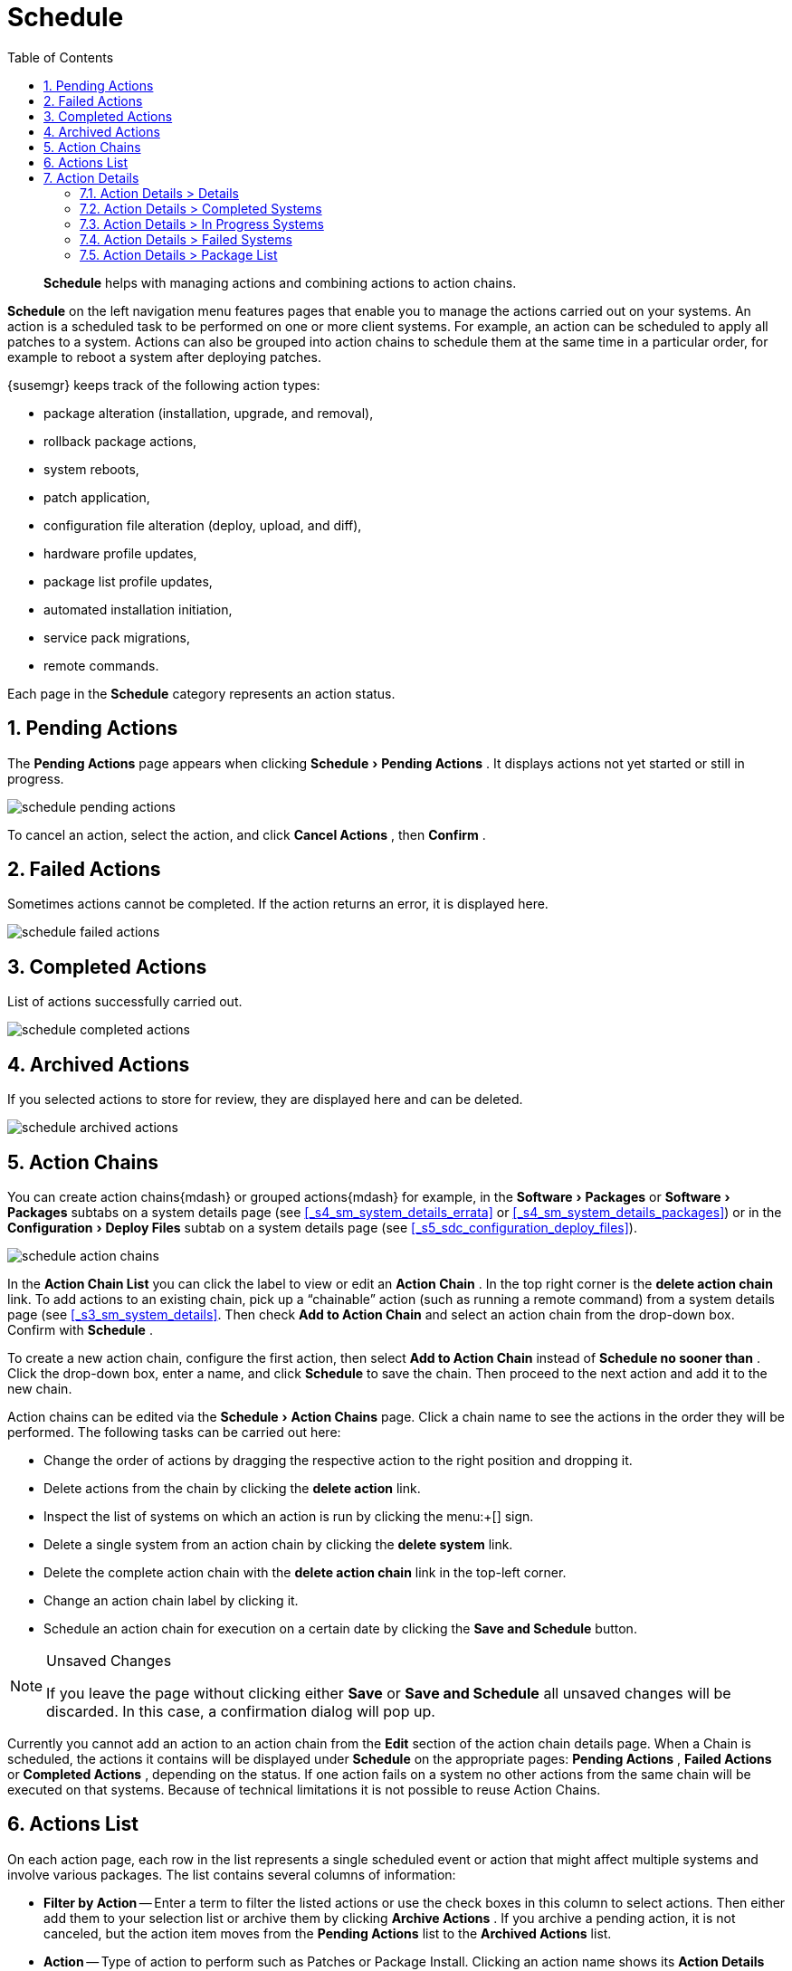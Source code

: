[[_ref.webui.schedule]]
= Schedule
:doctype: book
:sectnums:
:toc: left
:icons: font
:experimental:
:sourcedir: .

[abstract]
--
menu:Schedule[]
 helps with managing actions and combining actions to action chains. 
--
:doctype: book
:sectnums:
:toc: left
:icons: font
:experimental:

(((Schedule)))

(((WebLogic,Schedule)))

menu:Schedule[]
 on the left navigation menu features pages that enable you to manage the actions carried out on your systems.
An action is a scheduled task to be performed on one or more client systems.
For example, an action can be scheduled to apply all patches to a system.
Actions can also be grouped into action chains to schedule them at the same time in a particular order, for example to reboot a system after deploying patches. 

{susemgr}
keeps track of the following action types: 

* package alteration (installation, upgrade, and removal), 
* rollback package actions, 
* system reboots, 
* patch application, 
* configuration file alteration (deploy, upload, and diff), 
* hardware profile updates, 
* package list profile updates, 
* automated installation initiation, 
* service pack migrations, 
* remote commands. 


Each page in the menu:Schedule[]
 category represents an action status. 

[[_ref.webui.schedule.pending]]
== Pending Actions


The menu:Pending Actions[]
 page appears when clicking menu:Schedule[Pending
   Actions]
.
It displays actions not yet started or still in progress. 

image::schedule_pending_actions.png[]


To cancel an action, select the action, and click menu:Cancel Actions[]
, then menu:Confirm[]
. 

[[_ref.webui.schedule.fail]]
== Failed Actions

(((SUSE Manager Administrator,Failed Actions)))


Sometimes actions cannot be completed.
If the action returns an error, it is displayed here. 

image::schedule_failed_actions.png[]


[[_ref.webui.schedule.compl]]
== Completed Actions


List of actions successfully carried out. 

image::schedule_completed_actions.png[]


[[_s2_sm_action_arch]]
== Archived Actions

(((SUSE Manager Administrator,Archived Actions)))


If you selected actions to store for review, they are displayed here and can be deleted. 

image::schedule_archived_actions.png[]


[[_ref.webui.schedule.chains]]
== Action Chains


You can create action chains{mdash}
or grouped actions{mdash}
for example, in the menu:Software[Packages]
 or menu:Software[Packages]
 subtabs on a system details page (see <<_s4_sm_system_details_errata>> or <<_s4_sm_system_details_packages>>) or in the menu:Configuration[Deploy Files]
 subtab on a system details page (see <<_s5_sdc_configuration_deploy_files>>). 

image::schedule_action_chains.png[]


In the menu:Action Chain List[]
 you can click the label to view or edit an menu:Action Chain[]
.
In the top right corner is the menu:delete action chain[]
 link.
To add actions to an existing chain, pick up a "`chainable`"
 action (such as running a remote command) from a system details page (see <<_s3_sm_system_details>>.
Then check menu:Add to Action Chain[]
 and select an action chain from the drop-down box.
Confirm with menu:Schedule[]
. 

To create a new action chain, configure the first action, then select menu:Add to Action Chain[]
 instead of menu:Schedule no sooner than[]
.
Click the drop-down box, enter a name, and click menu:Schedule[]
 to save the chain.
Then proceed to the next action and add it to the new chain. 

Action chains can be edited via the menu:Schedule[Action Chains]
 page.
Click a chain name to see the actions in the order they will be performed.
The following tasks can be carried out here: 

* Change the order of actions by dragging the respective action to the right position and dropping it. 
* Delete actions from the chain by clicking the menu:delete action[] link. 
* Inspect the list of systems on which an action is run by clicking the menu:+[] sign. 
* Delete a single system from an action chain by clicking the menu:delete system[] link. 
* Delete the complete action chain with the menu:delete action chain[] link in the top-left corner. 
* Change an action chain label by clicking it. 
* Schedule an action chain for execution on a certain date by clicking the menu:Save and Schedule[] button. 


.Unsaved Changes
[NOTE]
====
If you leave the page without clicking either menu:Save[]
 or menu:Save and Schedule[]
 all unsaved changes will be discarded.
In this case, a confirmation dialog will pop up. 
====


Currently you cannot add an action to an action chain from the menu:Edit[]
 section of the action chain details page.
When a Chain is scheduled, the actions it contains will be displayed under menu:Schedule[]
 on the appropriate pages: menu:Pending Actions[]
, menu:Failed Actions[]
 or menu:Completed Actions[]
, depending on the status.
If one action fails on a system no other actions from the same chain will be executed on that systems.
Because of technical limitations it is not possible to reuse Action Chains. 

[[_ref.webui.schedule.list]]
== Actions List

(((SUSE Manager Administrator,Actions List)))


On each action page, each row in the list represents a single scheduled event or action that might affect multiple systems and involve various packages.
The list contains several columns of information: 

* menu:Filter by Action[] -- Enter a term to filter the listed actions or use the check boxes in this column to select actions. Then either add them to your selection list or archive them by clicking menu:Archive Actions[] . If you archive a pending action, it is not canceled, but the action item moves from the menu:Pending Actions[] list to the menu:Archived Actions[] list. 
* menu:Action[] -- Type of action to perform such as Patches or Package Install. Clicking an action name shows its menu:Action Details[] page. Refer to <<_s3_sm_action_details>> for more information. 
* menu:Scheduled Time[] -- The earliest day and time the action will be performed. 
* menu:Succeeded[] -- Number of systems on which this action was successfully carried out. 
* menu:Failed[] -- Number of systems on which this action has been tried and failed. 
* menu:In Progress[] -- Number of systems on which this action is taking place. 
* menu:Total[] -- Total number of systems on which this action has been scheduled. 


[[_s3_sm_action_details]]
== Action Details


If you click the name of an action, the menu:Action Details[]
 page appears.
This page is split into the following tabs. 

[[_s4_sm_action_details_details]]
=== Action Details >  Details


General information about the action.
This is the first tab you see when you click an action.
It displays the action type, scheduling administrator, earliest execution, and notes. 

.Patch Advisory
[NOTE]
====
Clicking the Patch Advisory takes you to the menu:Patch Details[]
 page.
The Patch Advisory appears only if the action is a patch.
Refer to <<_s3_sm_errata_details>> for more information. 
====

[[_s4_sm_action_details_completed]]
=== Action Details > Completed Systems


List of systems on which the action has been successfully performed.
Clicking a system name displays its menu:System Details[]
 page.
Refer to <<_s3_sm_system_details>> for more information. 

[[_s4_sm_action_details_progress]]
=== Action Details > In Progress Systems


List of systems on which the action is now being carried out.
To cancel an action, select the system by marking the appropriate check box and click the menu:Unschedule Action[]
 button.
Clicking a system name shows its menu:System Details[]
 page.
Refer to <<_s3_sm_system_details>> for more information. 

[[_s4_sm_action_details_failed]]
=== Action Details > Failed Systems


List of systems on which the action has failed.
It can be rescheduled here.
Clicking a system name takes you to its menu:System Details[]
 page.
Refer to <<_s3_sm_system_details>> for more information. 

[[_s4_sm_action_details_packagelist]]
=== Action Details > Package List


List of packages are associated with this action.
The tab appears only if the action is package related (installation, removal, etc.). 

ifdef::backend-docbook[]
[index]
== Index
// Generated automatically by the DocBook toolchain.
endif::backend-docbook[]